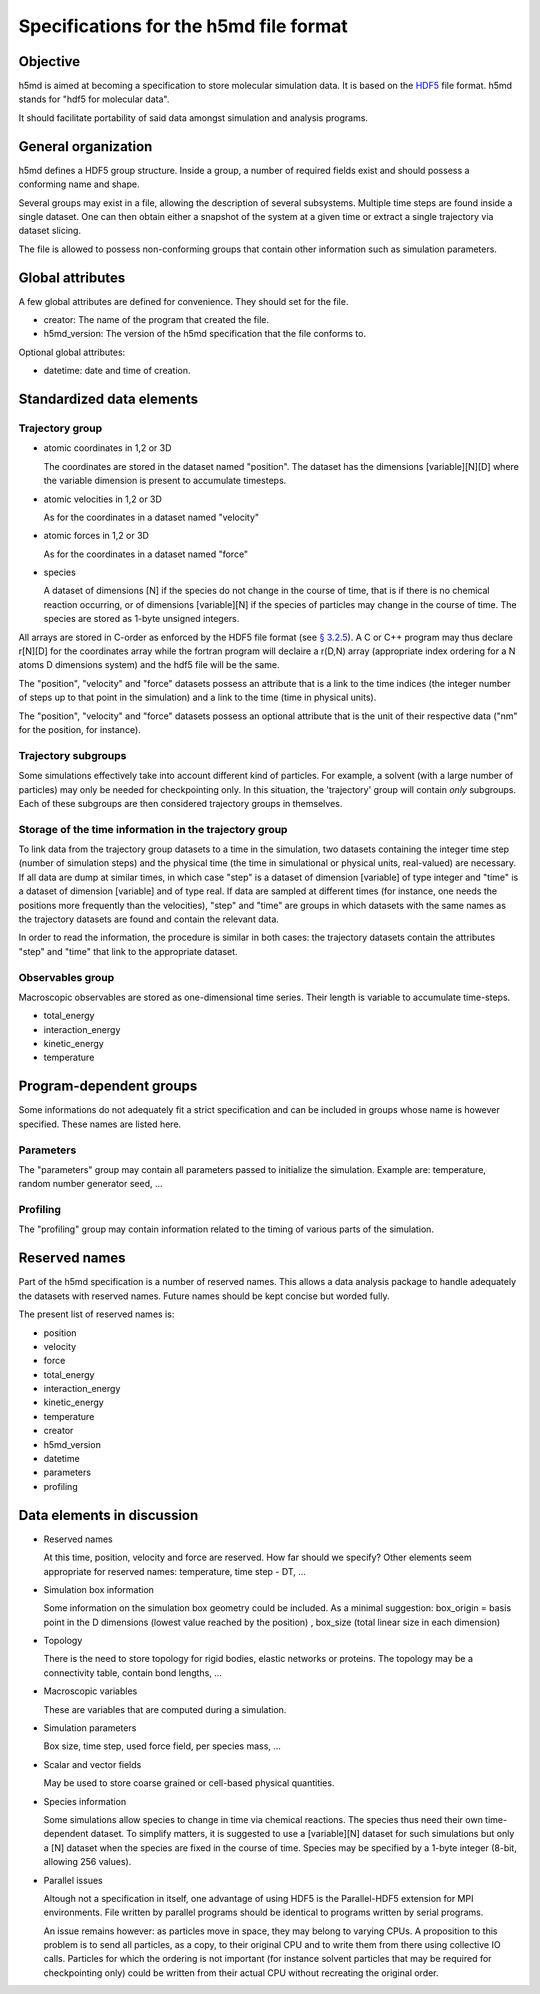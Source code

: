 Specifications for the h5md file format
========================================

Objective
---------

h5md is aimed at becoming a specification to store molecular simulation data.
It is based on the `HDF5 <http://www.hdfgroup.org/HDF5/>`_ file format. h5md
stands for "hdf5 for molecular data".

It should facilitate portability of said data amongst simulation and analysis
programs.

General organization
--------------------

h5md defines a HDF5 group structure. Inside a group, a number of required
fields exist and should possess a conforming name and shape.

Several groups may exist in a file, allowing the description of several
subsystems. Multiple time steps are found inside a single dataset. One can then
obtain either a snapshot of the system at a given time or extract a single
trajectory via dataset slicing.

The file is allowed to possess non-conforming groups that contain other
information such as simulation parameters.

Global attributes
-----------------

A few global attributes are defined for convenience. They should set for the
file. 

* creator: The name of the program that created the file.
* h5md_version: The version of the h5md specification that the file conforms to.

Optional global attributes:

* datetime: date and time of creation.

Standardized data elements
--------------------------

Trajectory group
^^^^^^^^^^^^^^^^

* atomic coordinates in 1,2 or 3D

  The coordinates are stored in the dataset named "position". The dataset has the
  dimensions \[variable\]\[N\]\[D\] where the variable dimension is present to
  accumulate timesteps.

* atomic velocities in 1,2 or 3D

  As for the coordinates in a dataset named "velocity"
  
* atomic forces in 1,2 or 3D

  As for the coordinates in a dataset named "force"
  
* species
  
  A dataset of dimensions \[N\] if the species do not change in the course of
  time, that is if there is no chemical reaction occurring, or of dimensions
  \[variable\]\[N\] if the species of particles may change in the course of
  time. The species are stored as 1-byte unsigned integers.

All arrays are stored in C-order as enforced by the HDF5 file format (see `§
3.2.5 <http://www.hdfgroup.org/HDF5/doc/UG/12_Dataspaces.html#ProgModel>`_). A C
or C++ program may thus declare r\[N\]\[D\] for the coordinates array while the
fortran program will declaire a r(D,N) array (appropriate index ordering for a
N atoms D dimensions system) and the hdf5 file will be the same.

The "position", "velocity" and "force" datasets possess an attribute that is a
link to the time indices (the integer number of steps up to that point in the
simulation) and a link to the time (time in physical units).

The "position", "velocity" and "force" datasets possess an optional attribute
that is the unit of their respective data ("nm" for the position, for instance).

Trajectory subgroups
^^^^^^^^^^^^^^^^^^^^

Some simulations effectively take into account different kind of particles. For
example, a solvent (with a large number of particles) may only be needed for
checkpointing only.
In this situation, the 'trajectory' group will contain *only* subgroups. Each of
these subgroups are then considered trajectory groups in themselves.

Storage of the time information in the trajectory group
^^^^^^^^^^^^^^^^^^^^^^^^^^^^^^^^^^^^^^^^^^^^^^^^^^^^^^^

To link data from the trajectory group datasets to a time in the simulation, two
datasets containing the integer time step (number of simulation steps) and the
physical time (the time in simulational or physical units, real-valued) are
necessary. If all data are dump at similar times, in which case "step" is a
dataset of dimension \[variable\] of type integer and "time" is a dataset of
dimension \[variable\] and of type real. If data are sampled at different times
(for instance, one needs the positions more frequently than the velocities),
"step" and "time" are groups in which datasets with the same names as the
trajectory datasets are found and contain the relevant data.

In order to read the information, the procedure is similar in both cases: the
trajectory datasets contain the attributes "step" and "time" that link to the
appropriate dataset.


Observables group
^^^^^^^^^^^^^^^^^

Macroscopic observables are stored as one-dimensional time series. Their length
is variable to accumulate time-steps.

* total_energy
* interaction_energy
* kinetic_energy
* temperature

Program-dependent groups
------------------------

Some informations do not adequately fit a strict specification and can be
included in groups whose name is however specified. These names are listed here.

Parameters
^^^^^^^^^^

The "parameters" group may contain all parameters passed to initialize the
simulation. Example are: temperature, random number generator seed, ...

Profiling
^^^^^^^^^

The "profiling" group may contain information related to the timing of various
parts of the simulation.

Reserved names
--------------

Part of the h5md specification is a number of reserved names. This allows a data
analysis package to handle adequately the datasets with reserved names. Future
names should be kept concise but worded fully.

The present list of reserved names is:

* position
* velocity
* force
* total_energy
* interaction_energy
* kinetic_energy
* temperature
* creator
* h5md_version
* datetime
* parameters
* profiling

Data elements in discussion
---------------------------

* Reserved names

  At this time, position, velocity and force are reserved. How far should we
  specify? Other elements seem appropriate for reserved names: temperature, time
  step - DT, ...

* Simulation box information

  Some information on the simulation box geometry could be included. As a minimal suggestion: box_origin = basis point in the D dimensions (lowest value reached by the position) , box_size (total linear size in each dimension)

* Topology

  There is the need to store topology for rigid bodies, elastic networks or
  proteins. The topology may be a connectivity table, contain bond lengths, ...

* Macroscopic variables

  These are variables that are computed during a simulation.

* Simulation parameters

  Box size, time step, used force field, per species mass, ...

* Scalar and vector fields

  May be used to store coarse grained or cell-based physical quantities.

* Species information

  Some simulations allow species to change in time via chemical reactions. The
  species thus need their own time-dependent dataset. To simplify matters, it is
  suggested to use a \[variable\]\[N\] dataset for such simulations but only a
  \[N\] dataset when the species are fixed in the course of time. Species may be
  specified by a 1-byte integer (8-bit, allowing 256 values).

* Parallel issues

  Altough not a specification in itself, one advantage of using HDF5 is the
  Parallel-HDF5 extension for MPI environments. File written by parallel
  programs should be identical to programs written by serial programs.

  An issue remains however: as particles move in space, they may belong to
  varying CPUs. A proposition to this problem is to send all particles, as a
  copy, to their original CPU and to write them from there using collective IO
  calls. Particles for which the ordering is not important (for instance solvent
  particles that may be required for checkpointing only) could be written from
  their actual CPU without recreating the original order.
